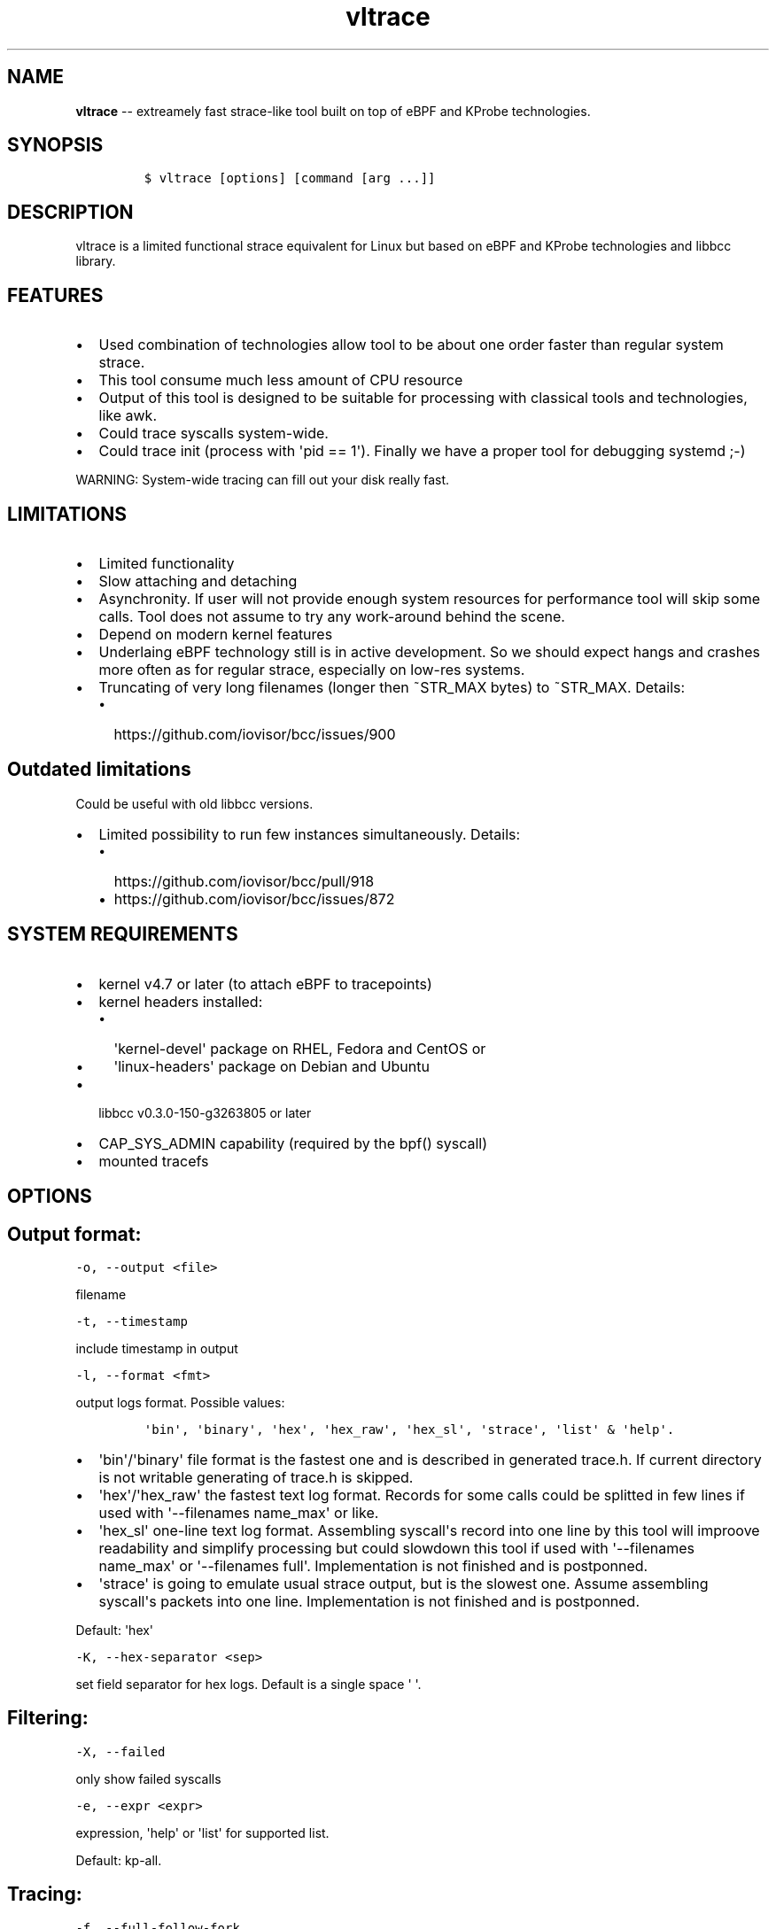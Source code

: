 .\" Automatically generated by Pandoc 1.16.0.2
.\"
.TH "vltrace" "1" "pmem Tools version 1.0.2" "" "" ""
.hy
.\" Copyright 2014-2017, Intel Corporation
.\"
.\" Redistribution and use in source and binary forms, with or without
.\" modification, are permitted provided that the following conditions
.\" are met:
.\"
.\"     * Redistributions of source code must retain the above copyright
.\"       notice, this list of conditions and the following disclaimer.
.\"
.\"     * Redistributions in binary form must reproduce the above copyright
.\"       notice, this list of conditions and the following disclaimer in
.\"       the documentation and/or other materials provided with the
.\"       distribution.
.\"
.\"     * Neither the name of the copyright holder nor the names of its
.\"       contributors may be used to endorse or promote products derived
.\"       from this software without specific prior written permission.
.\"
.\" THIS SOFTWARE IS PROVIDED BY THE COPYRIGHT HOLDERS AND CONTRIBUTORS
.\" "AS IS" AND ANY EXPRESS OR IMPLIED WARRANTIES, INCLUDING, BUT NOT
.\" LIMITED TO, THE IMPLIED WARRANTIES OF MERCHANTABILITY AND FITNESS FOR
.\" A PARTICULAR PURPOSE ARE DISCLAIMED. IN NO EVENT SHALL THE COPYRIGHT
.\" OWNER OR CONTRIBUTORS BE LIABLE FOR ANY DIRECT, INDIRECT, INCIDENTAL,
.\" SPECIAL, EXEMPLARY, OR CONSEQUENTIAL DAMAGES (INCLUDING, BUT NOT
.\" LIMITED TO, PROCUREMENT OF SUBSTITUTE GOODS OR SERVICES; LOSS OF USE,
.\" DATA, OR PROFITS; OR BUSINESS INTERRUPTION) HOWEVER CAUSED AND ON ANY
.\" THEORY OF LIABILITY, WHETHER IN CONTRACT, STRICT LIABILITY, OR TORT
.\" (INCLUDING NEGLIGENCE OR OTHERWISE) ARISING IN ANY WAY OUT OF THE USE
.\" OF THIS SOFTWARE, EVEN IF ADVISED OF THE POSSIBILITY OF SUCH DAMAGE.
.SH NAME
.PP
\f[B]vltrace\f[] \-\- extreamely fast strace\-like tool built on top of
eBPF and KProbe technologies.
.SH SYNOPSIS
.IP
.nf
\f[C]
$\ vltrace\ [options]\ [command\ [arg\ ...]]
\f[]
.fi
.SH DESCRIPTION
.PP
vltrace is a limited functional strace equivalent for Linux but based on
eBPF and KProbe technologies and libbcc library.
.SH FEATURES
.IP \[bu] 2
Used combination of technologies allow tool to be about one order faster
than regular system strace.
.IP \[bu] 2
This tool consume much less amount of CPU resource
.IP \[bu] 2
Output of this tool is designed to be suitable for processing with
classical tools and technologies, like awk.
.IP \[bu] 2
Could trace syscalls system\-wide.
.IP \[bu] 2
Could trace init (process with \[aq]pid == 1\[aq]).
Finally we have a proper tool for debugging systemd ;\-)
.PP
WARNING: System\-wide tracing can fill out your disk really fast.
.SH LIMITATIONS
.IP \[bu] 2
Limited functionality
.IP \[bu] 2
Slow attaching and detaching
.IP \[bu] 2
Asynchronity.
If user will not provide enough system resources for performance tool
will skip some calls.
Tool does not assume to try any work\-around behind the scene.
.IP \[bu] 2
Depend on modern kernel features
.IP \[bu] 2
Underlaing eBPF technology still is in active development.
So we should expect hangs and crashes more often as for regular strace,
especially on low\-res systems.
.IP \[bu] 2
Truncating of very long filenames (longer then ~STR_MAX bytes) to
~STR_MAX.
Details:
.RS 2
.IP \[bu] 2
https://github.com/iovisor/bcc/issues/900
.RE
.SH Outdated limitations
.PP
Could be useful with old libbcc versions.
.IP \[bu] 2
Limited possibility to run few instances simultaneously.
Details:
.RS 2
.IP \[bu] 2
https://github.com/iovisor/bcc/pull/918
.IP \[bu] 2
https://github.com/iovisor/bcc/issues/872
.RE
.SH SYSTEM REQUIREMENTS
.IP \[bu] 2
kernel v4.7 or later (to attach eBPF to tracepoints)
.IP \[bu] 2
kernel headers installed:
.RS 2
.IP \[bu] 2
\[aq]kernel\-devel\[aq] package on RHEL, Fedora and CentOS or
.IP \[bu] 2
\[aq]linux\-headers\[aq] package on Debian and Ubuntu
.RE
.IP \[bu] 2
libbcc v0.3.0\-150\-g3263805 or later
.IP \[bu] 2
CAP_SYS_ADMIN capability (required by the bpf() syscall)
.IP \[bu] 2
mounted tracefs
.SH OPTIONS
.SH Output format:
.PP
\f[C]\-o,\ \-\-output\ <file>\f[]
.PP
filename
.PP
\f[C]\-t,\ \-\-timestamp\f[]
.PP
include timestamp in output
.PP
\f[C]\-l,\ \-\-format\ <fmt>\f[]
.PP
output logs format.
Possible values:
.IP
.nf
\f[C]
\[aq]bin\[aq],\ \[aq]binary\[aq],\ \[aq]hex\[aq],\ \[aq]hex_raw\[aq],\ \[aq]hex_sl\[aq],\ \[aq]strace\[aq],\ \[aq]list\[aq]\ &\ \[aq]help\[aq].
\f[]
.fi
.IP \[bu] 2
\[aq]bin\[aq]/\[aq]binary\[aq] file format is the fastest one and is
described in generated trace.h.
If current directory is not writable generating of trace.h is skipped.
.IP \[bu] 2
\[aq]hex\[aq]/\[aq]hex_raw\[aq] the fastest text log format.
Records for some calls could be splitted in few lines if used with
\[aq]\-\-filenames name_max\[aq] or like.
.IP \[bu] 2
\[aq]hex_sl\[aq] one\-line text log format.
Assembling syscall\[aq]s record into one line by this tool will improove
readability and simplify processing but could slowdown this tool if used
with \[aq]\-\-filenames name_max\[aq] or \[aq]\-\-filenames full\[aq].
Implementation is not finished and is postponned.
.IP \[bu] 2
\[aq]strace\[aq] is going to emulate usual strace output, but is the
slowest one.
Assume assembling syscall\[aq]s packets into one line.
Implementation is not finished and is postponned.
.PP
Default: \[aq]hex\[aq]
.PP
\f[C]\-K,\ \-\-hex\-separator\ <sep>\f[]
.PP
set field separator for hex logs.
Default is a single space \[aq] \[aq].
.SH Filtering:
.PP
\f[C]\-X,\ \-\-failed\f[]
.PP
only show failed syscalls
.PP
\f[C]\-e,\ \-\-expr\ <expr>\f[]
.PP
expression, \[aq]help\[aq] or \[aq]list\[aq] for supported list.
.PP
Default: kp\-all.
.SH Tracing:
.PP
\f[C]\-f,\ \-\-full\-follow\-fork\f[]
.PP
Follow new processes created with fork()/vfork()/clone() syscall as
regular strace does.
.PP
\f[C]\-ff,\ \-\-full\-follow\-fork=f\f[]
.PP
Same as above, but put logs for each process in separate file with name
<file>.pid Implementation is not finished and is postponned.
.PP
\f[C]\-fff,\ \-\-full\-follow\-fork=ff\f[]
.PP
Same as above, but put logs for each thread in separate file with name
<file>.tid.pid Implementation is not finished and is postponned.
.PP
\f[C]\-n,\ \-\-filenames\ <mode>\f[]
.PP
eBPF virtual machine is extremely limited in available memory.
Also currently there are no ways to calculate a len of strings.
For this reason we introduced four modes of fetching file\-names: \-
\[aq]fast\[aq] \- everything what we could not fit into single packet
will be truncated.
\- \[aq]name_max\[aq] \- fetch\-up STR_MAX bytes of name.
Every name will be sent via separate packet.
Processing of that packets is controlled by output log format.
\- \[aq]number\[aq] \- fetch\-up \[aq]number * STR_MAX\[aq] bytes of
name.
Every part of name will be sent via separate packet.
Processing of that packets is controlled by output log format.
Minimal accepted value: 1.
Implementation is not finished and is postponned.
\- \[aq]full\[aq] \- will be implemented as soon as this issue will be
fixed: https://github.com/iovisor/bcc/issues/900
.PP
Default: fast
.SH Startup:
.PP
\f[C]\-p,\ \-\-pid\ <pid>\f[]
.PP
trace this PID only.
In current version \f[C]command\f[] arg should be missing.
Press (CTRL\-C) to send interrupt signal to exit.
Note
.IP
.nf
\f[C]
\-p\ "`pidof\ PROG`"
\f[]
.fi
.PP
syntax.
.PP
\f[C]\-N,\ \-\-ebpf\-src\-dir\ <dir>\f[]
.PP
Enable checking of updated ebpf templates in directory <dir>.
.SH Miscellaneous:
.PP
\f[C]\-d,\ \-\-debug\f[]
.PP
enable debug output
.PP
\f[C]\-h,\ \-\-help\f[]
.PP
print help
.PP
\f[C]\-L,\ \-\-list\f[]
.PP
Print a list of all traceable syscalls of the running kernel.
.PP
\f[C]\-R,\ \-\-ll\-list\f[]
.PP
Print a list of all traceable low\-level funcs of the running kernel.
.PP
WARNING: really long.
~45000 functions for 4.4 kernel.
.PP
\f[C]\-B,\ \-\-builtin\-list\f[]
.PP
Print a list of all known syscalls.
.SH CONFIGURATION
.PP
** System Configuring **
.IP "1." 3
You should provide permissions to access tracefs for final user
according to your distro documentation.
Some of possible options:
.RS 4
.IP \[bu] 2
In /etc/fstab add mode=755 option for debugfs AND tracefs.
.IP \[bu] 2
Use sudo
.RE
.IP "2." 3
It\[aq]s good to put this command in init scripts such as local.rc:
.RS 4
.PP
echo 1 > /proc/sys/net/core/bpf_jit_enable
.PP
It will significantly improve performance and avoid \[aq]Lost
events\[aq]
.RE
.IP "3." 3
You should increase "Open File Limit" according to your distro
documentation.
Few common ways you can find in this instruction:
.RS 4
.PP
https://easyengine.io/tutorials/linux/increase\-open\-files\-limit/
.RE
.IP "4." 3
Kernel headers for running kernel should be installed.
.IP "5." 3
CAP_SYS_ADMIN capability should be provided for user for bpf() syscall.
In the newest kernel (4.10 ?) there is alternate option, but your should
found it youself.
.SH FILES
.PP
Putting into directory, supplied with \-N option, modified template
files allow to customize eBPF code for supporting more newer eBPF VM
features in newer kernels.
.PP
Also if current directory does not contain trace.h file, vltrace on
first start saves built\-in trace.h into current directory.
Saved built\-in describe binary log\[aq]s format.
.IP \[bu] 2
trace.h
.IP \[bu] 2
\&...
.PP
The rest of files could be figured out by looking into debug output,
into eBPF source code.
.SH EXAMPLES
.SH Example output:
.PP
# ./vltrace \-l hex
.PP
\&./vltrace \-l hex
.PP
PID ERR RES SYSCALL ARG1 ARG2 ARG3 AUX_DATA
.PP
0000000000000AFD 000000000000000B FFFFFFFFFFFFFFFF read 0000000000000005
.PP
0000000000000427 0000000000000000 0000000000000020 read 000000000000000A
.PP
0000000000000B3D 0000000000000000 0000000000000001 write
000000000000001C
.PP
0000000000000B11 0000000000000000 0000000000000001 read 000000000000001B
.PP
0000000000000427 0000000000000000 0000000000000020 read 000000000000000A
.PP
0000000000000B3D 0000000000000000 0000000000000001 write
000000000000001C
.PP
0000000000000B11 0000000000000000 0000000000000001 read 000000000000001B
.PP
0000000000000B3D 0000000000000000 0000000000000001 write
000000000000001C
.PP
0000000000000B11 0000000000000000 0000000000000001 read 000000000000001B
.PP
0000000000000B3D 0000000000000000 0000000000000001 write
000000000000001C
.PP
0000000000000B11 0000000000000000 0000000000000001 read 000000000000001B
.PP
\&...
.PP
^C
.PP
#
.SH The \-p option can be used to filter on a PID, which is filtered
in\-kernel.
.PP
Here \-t option is used to print timestamps:
.PP
# ./vltrace \-l hex \-tp 2833
.PP
\&./vltrace \-l hex \-tp 2833 PID TIME(usec) ERR RES SYSCALL ARG1 ARG2
ARG3 AUX_DATA
.PP
0000000000000B11 0000000000000000 0000000000000000 0000000000000001 read
000000000000001B
.PP
0000000000000B11 0000000000004047 0000000000000000 0000000000000001 read
000000000000001B
.PP
0000000000000B11 0000000000008347 0000000000000000 0000000000000001 read
000000000000001B
.PP
0000000000000B11 000000000000C120 0000000000000000 0000000000000001 read
000000000000001B
.PP
0000000000000B11 000000000000C287 0000000000000000 0000000000000001 read
000000000000001B
.PP
0000000000000B11 000000000000C508 0000000000000000 0000000000000001 read
000000000000001B
.PP
0000000000000B11 0000000000010548 0000000000000000 0000000000000001 read
000000000000001B
.PP
0000000000000B11 00000000000144A4 0000000000000000 0000000000000001 read
000000000000001B
.PP
\&...
.PP
^C
.PP
#
.SH The \-X option only prints failed syscalls:
.PP
# ./vltrace \-l hex \-X mkdir .
.PP
\&./vltrace \-l hex \-X mkdir .
.PP
PID ERR RES SYSCALL ARG1 ARG2 ARG3 AUX_DATA
.PP
000000000000441A 0000000000000002 FFFFFFFFFFFFFFFF open
/usr/share/locale/en_US/LC_MESSAGES/coreutils.mo mkdir
.PP
000000000000441A 0000000000000002 FFFFFFFFFFFFFFFF open
/usr/share/locale/en/LC_MESSAGES/coreutils.mo mkdir
.PP
000000000000441A 0000000000000002 FFFFFFFFFFFFFFFF open
/usr/share/locale\-langpack/en_US/LC_MESSAGES/coreutils.mo mkdir
.PP
000000000000441A 0000000000000002 FFFFFFFFFFFFFFFF open
/usr/lib/x86_64\-linux\-gnu/charset.alias mkdir
.PP
000000000000441A 0000000000000002 FFFFFFFFFFFFFFFF open
/usr/share/locale/en_US/LC_MESSAGES/libc.mo mkdir
.PP
000000000000441A 0000000000000002 FFFFFFFFFFFFFFFF open
/usr/share/locale/en/LC_MESSAGES/libc.mo mkdir
.PP
000000000000441A 0000000000000002 FFFFFFFFFFFFFFFF open
/usr/share/locale\-langpack/en_US/LC_MESSAGES/libc.mo mkdir
.PP
000000000000441A 0000000000000002 FFFFFFFFFFFFFFFF open
/usr/share/locale\-langpack/en/LC_MESSAGES/libc.mo mkdir
.PP
#
.PP
The ERR column is the system error number.
Error number 2 is ENOENT: no such file or directory.
.SH SEE ALSO
.PP
\f[B]strace\f[](1), \f[B]bpf\f[](2),
\f[B]<https://github.com/pmem/vltrace>\f[].
.PP
Also Documentation/networking/filter.txt in kernel sources.
